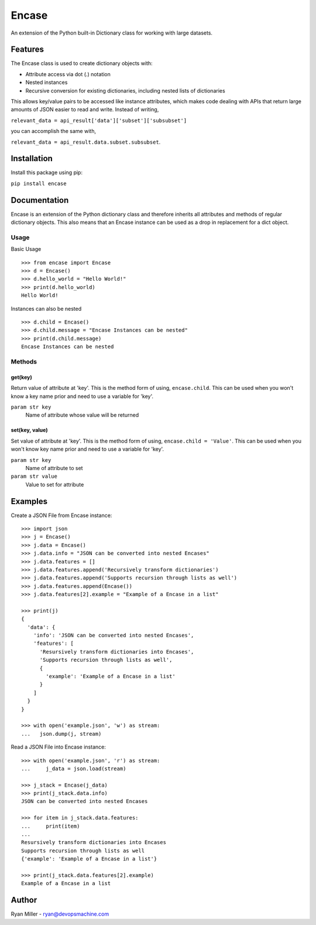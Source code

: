 ######
Encase
######


.. image:: https://travis-ci.org/RyanMillerC/encase.svg?branch=master
    :target: https://travis-ci.org/RyanMillerC/encase

An extension of the Python built-in Dictionary class for working with large
datasets.


Features
========

The Encase class is used to create dictionary objects with:

* Attribute access via dot (.) notation
* Nested instances
* Recursive conversion for existing dictionaries, including nested lists of
  dictionaries

This allows key/value pairs to be accessed like instance attributes, which
makes code dealing with APIs that return large amounts of JSON easier to read
and write. Instead of writing,

``relevant_data = api_result['data']['subset']['subsubset']``

you can accomplish the same with,

``relevant_data = api_result.data.subset.subsubset``.


Installation
============

Install this package using pip:

``pip install encase``


Documentation
=============

Encase is an extension of the Python dictionary class and therefore inherits
all attributes and methods of regular dictionary objects. This also means that
an Encase instance can be used as a drop in replacement for a dict object.

Usage
-----

Basic Usage
::

    >>> from encase import Encase
    >>> d = Encase()
    >>> d.hello_world = "Hello World!"
    >>> print(d.hello_world)
    Hello World!

Instances can also be nested
::
    >>> d.child = Encase()
    >>> d.child.message = "Encase Instances can be nested"
    >>> print(d.child.message)
    Encase Instances can be nested

Methods
-------

get(key)
""""""""
Return value of attribute at 'key'. This is the method form of using,
``encase.child``. This can be used when you won't know a key name prior and
need to use a variable for 'key'.

``param str key``
    Name of attribute whose value will be returned

set(key, value)
"""""""""""""""
Set value of attribute at 'key'. This is the method form of using,
``encase.child = 'Value'``. This can be used when you won't know key name prior
and need to use a variable for 'key'.

``param str key``
    Name of attribute to set
``param str value``
    Value to set for attribute

    
Examples
========

Create a JSON File from Encase instance:
::

    >>> import json
    >>> j = Encase()
    >>> j.data = Encase()
    >>> j.data.info = "JSON can be converted into nested Encases"
    >>> j.data.features = []
    >>> j.data.features.append('Recursively transform dictionaries')
    >>> j.data.features.append('Supports recursion through lists as well')
    >>> j.data.features.append(Encase())
    >>> j.data.features[2].example = "Example of a Encase in a list"

    >>> print(j)
    {
      'data': {
        'info': 'JSON can be converted into nested Encases',
        'features': [
          'Resursively transform dictionaries into Encases',
          'Supports recursion through lists as well',
          {
            'example': 'Example of a Encase in a list'
          }
        ]
      }
    }

    >>> with open('example.json', 'w') as stream:
    ...   json.dump(j, stream)

Read a JSON File into Encase instance:
::

    >>> with open('example.json', 'r') as stream:
    ...     j_data = json.load(stream)

    >>> j_stack = Encase(j_data)
    >>> print(j_stack.data.info)
    JSON can be converted into nested Encases

    >>> for item in j_stack.data.features:
    ...     print(item)
    ...
    Resursively transform dictionaries into Encases
    Supports recursion through lists as well
    {'example': 'Example of a Encase in a list'}

    >>> print(j_stack.data.features[2].example)
    Example of a Encase in a list


Author
======

Ryan Miller - ryan@devopsmachine.com
